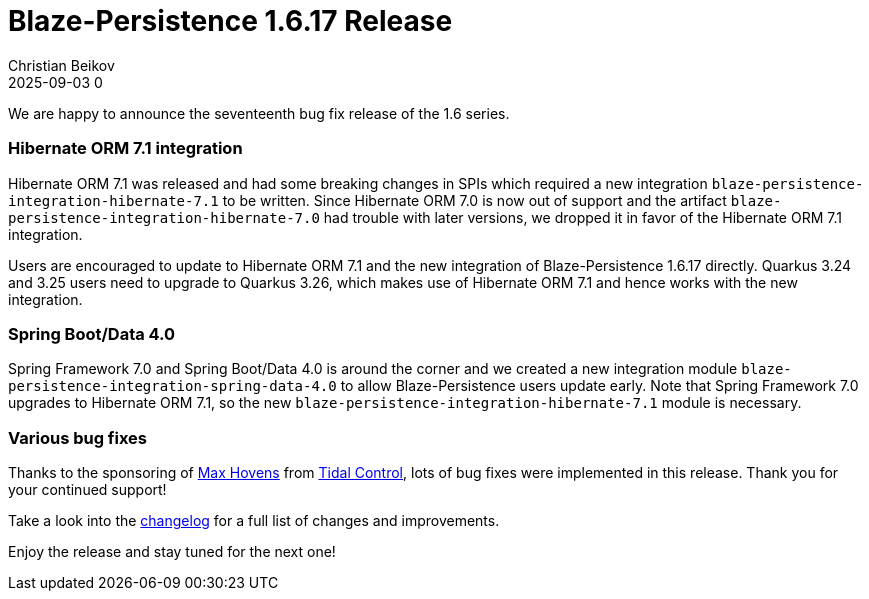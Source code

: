 = Blaze-Persistence 1.6.17 Release
Christian Beikov
2025-09-03 0
:description: Blaze-Persistence version 1.6.17 was just released
:page: news
:icon: christian_head.png
:jbake-tags: announcement,release
:jbake-type: post
:jbake-status: published
:linkattrs:

We are happy to announce the seventeenth bug fix release of the 1.6 series.

=== Hibernate ORM 7.1 integration

Hibernate ORM 7.1 was released and had some breaking changes in SPIs which required a new integration `blaze-persistence-integration-hibernate-7.1` to be written.
Since Hibernate ORM 7.0 is now out of support and the artifact `blaze-persistence-integration-hibernate-7.0` had trouble
with later versions, we dropped it in favor of the Hibernate ORM 7.1 integration.

Users are encouraged to update to Hibernate ORM 7.1 and the new integration of Blaze-Persistence 1.6.17 directly.
Quarkus 3.24 and 3.25 users need to upgrade to Quarkus 3.26, which makes use of Hibernate ORM 7.1 and hence works with
the new integration.

=== Spring Boot/Data 4.0

Spring Framework 7.0 and Spring Boot/Data 4.0 is around the corner and +++<!-- PREVIEW-SUFFIX --><!-- </p></div> --><!-- PREVIEW-END -->+++
we created a new integration module `blaze-persistence-integration-spring-data-4.0` to allow Blaze-Persistence users
update early. Note that Spring Framework 7.0 upgrades to Hibernate ORM 7.1, so the new `blaze-persistence-integration-hibernate-7.1`
module is necessary.

=== Various bug fixes

Thanks to the sponsoring of https://github.com/maxhov[Max Hovens, window="_blank"] from https://tidalcontrol.com/[Tidal Control, window="_blank"],
lots of bug fixes were implemented in this release. Thank you for your continued support!

Take a look into the https://github.com/Blazebit/blaze-persistence/blob/main/CHANGELOG.md#1617[changelog, window="_blank"] for a full list of changes and improvements.

Enjoy the release and stay tuned for the next one!